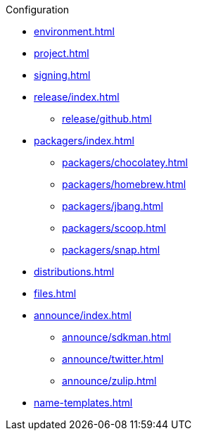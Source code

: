 .Configuration
* xref:environment.adoc[]
* xref:project.adoc[]
* xref:signing.adoc[]
* xref:release/index.adoc[]
** xref:release/github.adoc[]
* xref:packagers/index.adoc[]
** xref:packagers/chocolatey.adoc[]
** xref:packagers/homebrew.adoc[]
** xref:packagers/jbang.adoc[]
** xref:packagers/scoop.adoc[]
** xref:packagers/snap.adoc[]
* xref:distributions.adoc[]
* xref:files.adoc[]
* xref:announce/index.adoc[]
** xref:announce/sdkman.adoc[]
** xref:announce/twitter.adoc[]
** xref:announce/zulip.adoc[]
* xref:name-templates.adoc[]
